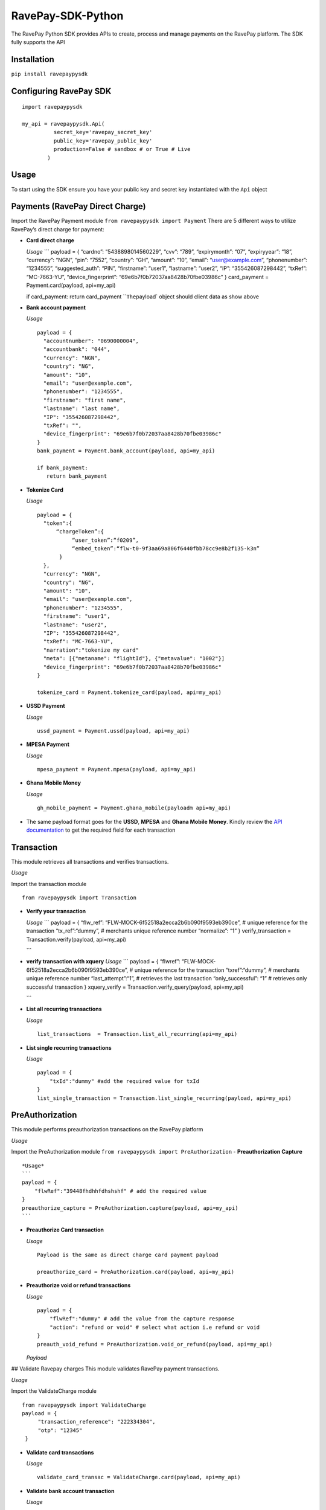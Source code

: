RavePay-SDK-Python
==================

|Build Status| |Scrutinizer Code Quality| |Coverage Status|

The RavePay Python SDK provides APIs to create, process and manage
payments on the RavePay platform. The SDK fully supports the API

Installation
------------

``pip install ravepaypysdk``

Configuring RavePay SDK
-----------------------

::

    import ravepaypysdk

    my_api = ravepaypysdk.Api(
              secret_key='ravepay_secret_key'
              public_key='ravepay_public_key'
              production=False # sandbox # or True # Live
            )

Usage
-----

To start using the SDK ensure you have your public key and secret key
instantiated with the ``Api`` object

Payments (RavePay Direct Charge)
--------------------------------

Import the RavePay Payment module ``from ravepaypysdk import Payment``
There are 5 different ways to utilize RavePay’s direct charge for
payment:

-  **Card direct charge**

   *Usage* \``\` payload = { “cardno”: “5438898014560229”, “cvv”: “789”,
   “expirymonth”: “07”, “expiryyear”: “18”, “currency”: “NGN”, “pin”:
   “7552”, “country”: “GH”, “amount”: “10”, “email”: “user@example.com”,
   “phonenumber”: “1234555”, “suggested_auth”: “PIN”, “firstname”:
   “user1”, “lastname”: “user2”, “IP”: “355426087298442”, “txRef”:
   “MC-7663-YU”, “device_fingerprint”:
   “69e6b7f0b72037aa8428b70fbe03986c” } card_payment =
   Payment.card(payload, api=my_api)

   if card_payment: return card_payment \`\`\ ``The``\ payload\` object
   should client data as show above

-  **Bank account payment**

   *Usage*

   ::

       payload = {
         "accountnumber": "0690000004",
         "accountbank": "044",
         "currency": "NGN",
         "country": "NG",
         "amount": "10",
         "email": "user@example.com",
         "phonenumber": "1234555",
         "firstname": "first name",
         "lastname": "last name",
         "IP": "355426087298442",
         "txRef": "",
         "device_fingerprint": "69e6b7f0b72037aa8428b70fbe03986c"
       }
       bank_payment = Payment.bank_account(payload, api=my_api)

       if bank_payment:
          return bank_payment

-  **Tokenize Card**

   *Usage*

   ::

       payload = {
         "token":{
             “chargeToken”:{
                  “user_token”:“f0209”,
                  “embed_token”:“flw-t0-9f3aa69a806f6440fbb78cc9e8b2f135-k3n”
              }
         },
         "currency": "NGN",
         "country": "NG",
         "amount": "10",
         "email": "user@example.com",
         "phonenumber": "1234555",
         "firstname": "user1",
         "lastname": "user2",
         "IP": "355426087298442",
         "txRef": "MC-7663-YU",
         "narration":"tokenize my card"
         "meta": [{"metaname": "flightId"}, {"metavalue": "1002"}]
         "device_fingerprint": "69e6b7f0b72037aa8428b70fbe03986c"
       }

       tokenize_card = Payment.tokenize_card(payload, api=my_api)

-  **USSD Payment**

   *Usage*

   ::

       ussd_payment = Payment.ussd(payload, api=my_api)

-  **MPESA Payment**

   *Usage*

   ::

       mpesa_payment = Payment.mpesa(payload, api=my_api)

-  **Ghana Mobile Money**

   *Usage*

   ::

       gh_mobile_payment = Payment.ghana_mobile(payloadm api=my_api)

-  The same payload format goes for the **USSD**, **MPESA** and **Ghana
   Mobile Money**. Kindly review the `API
   documentation <https://flutterwavedevelopers.readme.io/v1.0/reference#rave-parameters>`__
   to get the required field for each transaction

Transaction
-----------

This module retrieves all transactions and verifies transactions.

*Usage*

Import the transaction module

::

      from ravepaypysdk import Transaction

-  **Verify your transaction**

   *Usage* \``\` payload = { “flw_ref”:
   “FLW-MOCK-6f52518a2ecca2b6b090f9593eb390ce”, # unique reference for
   the transaction “tx_ref”:“dummy”, # merchants unique reference number
   “normalize”: “1” } verify_transaction = Transaction.verify(payload,
   api=my_api)

   \``\`

-  **verify transaction with xquery** *Usage* \``\` payload = {
   “flwref”: “FLW-MOCK-6f52518a2ecca2b6b090f9593eb390ce”, # unique
   reference for the transaction “txref”:“dummy”, # merchants unique
   reference number “last_attempt”:“1”, # retrieves the last transaction
   “only_successful”: “1” # retrieves only successful transaction }
   xquery_verify = Transaction.verify_query(payload, api=my_api)

   \``\`

-  **List all recurring transactions**

   *Usage*

   ::

       list_transactions  = Transaction.list_all_recurring(api=my_api)

-  **List single recurring transactions**

   *Usage*

   ::

       payload = {
           "txId":"dummy" #add the required value for txId
       }
       list_single_transaction = Transaction.list_single_recurring(payload, api=my_api)

PreAuthorization
----------------

This module performs preauthorization transactions on the RavePay
platform

*Usage*

Import the PreAuthorization module
``from ravepaypysdk import PreAuthorization`` - **Preauthorization
Capture**

::

    *Usage*
    ```
    payload = {
        "flwRef":"39448fhdhhfdhshshf" # add the required value
    }
    preauthorize_capture = PreAuthorization.capture(payload, api=my_api)
    ```

-  **Preauthorize Card transaction**

   *Usage*

   ::

       Payload is the same as direct charge card payment payload

       preauthorize_card = PreAuthorization.card(payload, api=my_api)

-  **Preauthorize void or refund transactions**

   *Usage*

   ::

       payload = {
           "flwRef":"dummy" # add the value from the capture response
           "action": "refund or void" # select what action i.e refund or void
       }
       preauth_void_refund = PreAuthorization.void_or_refund(payload, api=my_api)

   *Payload*

## Validate Ravepay charges This module validates RavePay payment
transactions.

*Usage*

Import the ValidateCharge module

::

    from ravepaypysdk import ValidateCharge
    payload = {
         "transaction_reference": "222334304",
         "otp": "12345"
     }

-  **Validate card transactions**

   *Usage*

   ::


       validate_card_transac = ValidateCharge.card(payload, api=my_api)

-  **Validate bank account transaction**

   *Usage*

   ::

       validate_bank_account_transac = ValidateCharge.account(payload, api=my_api)

Miscellanous
------------

This module gets the bank list and current forex rates

*Usage*

Import the bank module

::

    from ravepaypysdk import Bank

-  **Get List of Banks**

   *Usage*

   ::

       get_banks = Bank.list_all(api=my_api)

-  **Get Forex Rates**

   *Usage*

   ::

       payload = {
        'origin_currency': 'USD',
        'destination_currency': 'NGN',
        'amount': '200'
        }
       get_forex = Bank.get_forex(payload, api=my_api)

Documentation
-------------

API documentation for RavePay can be found
`here <https://flutterwavedevelopers.readme.io/v1.0/reference#introduction>`__

Contributing
------------

Contributions are always welcomed to the project. Use Github Issue for
requests.

-  Fork the project to your repository then clone it to your local
   machine.
-  Create a new branch and make the necessary enhancement to the
   features.
-  If the you wish to update an existing enhancement submit a pull
   request.
-  If you are unsure about certain areas in the project feel to ask for
   assistance.

.. |Build Status| image:: https://travis-ci.org/johnchuks/RavePay-SDK-Python.svg?branch=master
   :target: https://travis-ci.org/johnchuks/RavePay-SDK-Python
.. |Scrutinizer Code Quality| image:: https://scrutinizer-ci.com/g/johnchuks/RavePay-SDK-Python/badges/quality-score.png?b=master
   :target: https://scrutinizer-ci.com/g/johnchuks/RavePay-SDK-Python/?branch=master
.. |Coverage Status| image:: https://coveralls.io/repos/github/johnchuks/RavePay-SDK-Python/badge.svg?branch=master
   :target: https://coveralls.io/github/johnchuks/RavePay-SDK-Python?branch=master
